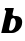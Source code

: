 SplineFontDB: 3.2
FontName: 0000_0000.ttf
FullName: Untitled28
FamilyName: Untitled28
Weight: Regular
Copyright: Copyright (c) 2021, 
UComments: "2021-10-20: Created with FontForge (http://fontforge.org)"
Version: 001.000
ItalicAngle: 0
UnderlinePosition: -100
UnderlineWidth: 50
Ascent: 800
Descent: 200
InvalidEm: 0
LayerCount: 2
Layer: 0 0 "Back" 1
Layer: 1 0 "Fore" 0
XUID: [1021 412 1318575179 12848726]
OS2Version: 0
OS2_WeightWidthSlopeOnly: 0
OS2_UseTypoMetrics: 1
CreationTime: 1634731554
ModificationTime: 1634731554
OS2TypoAscent: 0
OS2TypoAOffset: 1
OS2TypoDescent: 0
OS2TypoDOffset: 1
OS2TypoLinegap: 0
OS2WinAscent: 0
OS2WinAOffset: 1
OS2WinDescent: 0
OS2WinDOffset: 1
HheadAscent: 0
HheadAOffset: 1
HheadDescent: 0
HheadDOffset: 1
OS2Vendor: 'PfEd'
DEI: 91125
Encoding: ISO8859-1
UnicodeInterp: none
NameList: AGL For New Fonts
DisplaySize: -48
AntiAlias: 1
FitToEm: 0
BeginChars: 256 1

StartChar: b
Encoding: 98 98 0
Width: 576
Flags: HW
LayerCount: 2
Fore
SplineSet
548 196 m 0
 552.666666667 214 555 231.666666667 555 249 c 0
 555 273.666666667 550.333333333 295 541 313 c 128
 531.666666667 331 520 345.666666667 506 357 c 128
 492 368.333333333 476.666666667 376.833333333 460 382.5 c 128
 443.333333333 388.166666667 427.666666667 391 413 391 c 2
 359 391 l 2
 326.333333333 391 310 405.666666667 310 435 c 1
 347 582 l 1
 129 582 l 1
 117 532 l 1
 128.333333333 532 137.5 528.833333333 144.5 522.5 c 128
 151.5 516.166666667 155 508.666666667 155 500 c 0
 155 497.333333333 154.333333333 494 153 490 c 2
 31 0 l 1
 299 0 l 2
 325.666666667 0 352.5 5.16666666667 379.5 15.5 c 128
 406.5 25.8333333333 431.5 40 454.5 58 c 128
 477.5 76 497.333333333 96.8333333333 514 120.5 c 128
 530.666666667 144.166666667 542 169.333333333 548 196 c 0
386 182 m 0
 382.666666667 167.333333333 377.333333333 152.666666667 370 138 c 128
 362.666666667 123.333333333 353.5 110 342.5 98 c 128
 331.5 86 319.333333333 76.3333333333 306 69 c 128
 292.666666667 61.6666666667 278.333333333 58 263 58 c 0
 237.666666667 58 225 68 225 88 c 0
 225 90.6666666667 225.166666667 92.8333333333 225.5 94.5 c 128
 226 97 226 97 227 102 c 2
 270 285 l 2
 278.666666667 319.666666667 299.333333333 337 332 337 c 0
 344 337 353.833333333 333.166666667 361.5 325.5 c 128
 369.166666667 317.833333333 375.5 308.833333333 380.5 298.5 c 128
 385.5 288.166666667 389 277.333333333 391 266 c 128
 393 254.666666667 394 245.333333333 394 238 c 0
 394 222 391.333333333 203.333333333 386 182 c 0
EndSplineSet
EndChar
EndChars
EndSplineFont
